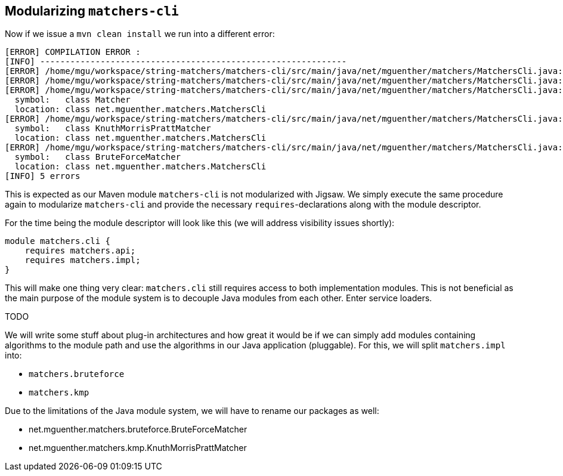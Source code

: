 [[section:migration-matchers-cli]]

## Modularizing `matchers-cli`

Now if we issue a `mvn clean install` we run into a different error:

[source,bash]
----
[ERROR] COMPILATION ERROR :
[INFO] -------------------------------------------------------------
[ERROR] /home/mgu/workspace/string-matchers/matchers-cli/src/main/java/net/mguenther/matchers/MatchersCli.java:[3,35] package net.mguenther.matchers.impl does not exist
[ERROR] /home/mgu/workspace/string-matchers/matchers-cli/src/main/java/net/mguenther/matchers/MatchersCli.java:[4,35] package net.mguenther.matchers.impl does not exist
[ERROR] /home/mgu/workspace/string-matchers/matchers-cli/src/main/java/net/mguenther/matchers/MatchersCli.java:[25,9] cannot find symbol
  symbol:   class Matcher
  location: class net.mguenther.matchers.MatchersCli
[ERROR] /home/mgu/workspace/string-matchers/matchers-cli/src/main/java/net/mguenther/matchers/MatchersCli.java:[30,31] cannot find symbol
  symbol:   class KnuthMorrisPrattMatcher
  location: class net.mguenther.matchers.MatchersCli
[ERROR] /home/mgu/workspace/string-matchers/matchers-cli/src/main/java/net/mguenther/matchers/MatchersCli.java:[35,31] cannot find symbol
  symbol:   class BruteForceMatcher
  location: class net.mguenther.matchers.MatchersCli
[INFO] 5 errors
----

This is expected as our Maven module `matchers-cli` is not modularized with Jigsaw. We simply execute the same procedure again to modularize `matchers-cli` and provide the necessary `requires`-declarations along with the module descriptor.

For the time being the module descriptor will look like this (we will address visibility issues shortly):

[source,java]
----
module matchers.cli {
    requires matchers.api;
    requires matchers.impl;
}
----

This will make one thing very clear: `matchers.cli` still requires access to both implementation modules. This is not beneficial as the main purpose of the module system is to decouple Java modules from each other. Enter service loaders.

TODO

We will write some stuff about plug-in architectures and how great it would be if we can simply add modules containing algorithms to the module path and use the algorithms in our Java application (pluggable). For this, we will split `matchers.impl` into:

* `matchers.bruteforce`
* `matchers.kmp`

Due to the limitations of the Java module system, we will have to rename our packages as well:

* net.mguenther.matchers.bruteforce.BruteForceMatcher
* net.mguenther.matchers.kmp.KnuthMorrisPrattMatcher

